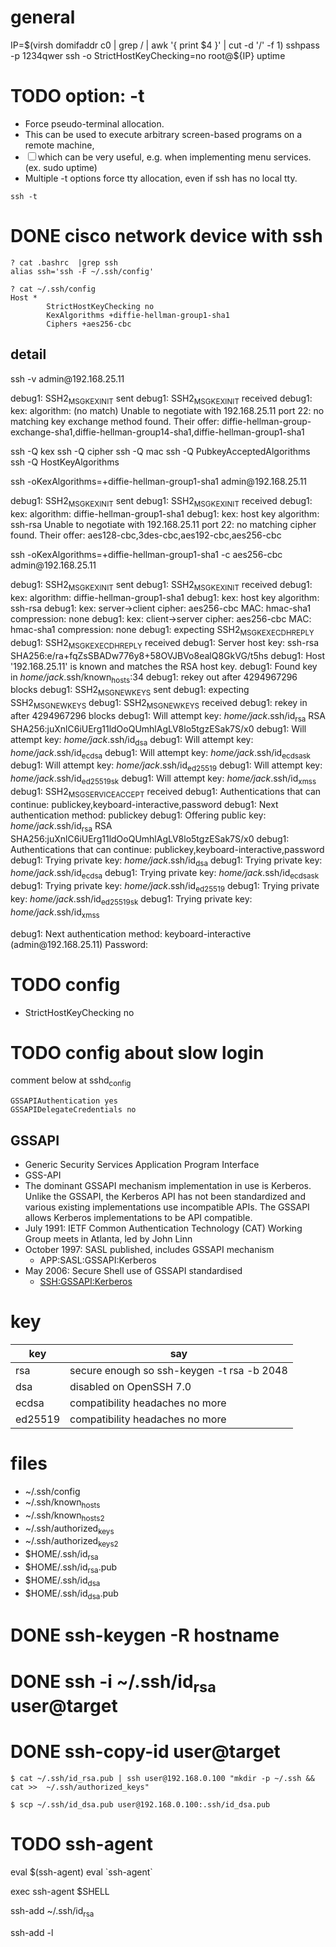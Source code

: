 * general

IP=$(virsh domifaddr c0 | grep / | awk '{ print $4 }' | cut -d '/' -f 1)
sshpass -p 1234qwer ssh -o StrictHostKeyChecking=no root@${IP} uptime

* TODO option: -t

- Force pseudo-terminal allocation.  
- This can be used to execute arbitrary screen-based programs on a remote machine, 
- [ ] which can be very useful, e.g. when implementing menu services. (ex. sudo uptime)
- Multiple -t options force tty allocation, even if ssh has no local tty.

#+BEGIN_SRC 
ssh -t
#+END_SRC

* DONE cisco network device with ssh

#+BEGIN_SRC 
? cat .bashrc  |grep ssh
alias ssh='ssh -F ~/.ssh/config'

? cat ~/.ssh/config
Host *
        StrictHostKeyChecking no
        KexAlgorithms +diffie-hellman-group1-sha1
        Ciphers +aes256-cbc
#+END_SRC

** detail

ssh -v admin@192.168.25.11

debug1: SSH2_MSG_KEXINIT sent
debug1: SSH2_MSG_KEXINIT received
debug1: kex: algorithm: (no match)
Unable to negotiate with 192.168.25.11 port 22: no matching key exchange method found. Their offer: diffie-hellman-group-exchange-sha1,diffie-hellman-group14-sha1,diffie-hellman-group1-sha1

ssh -Q kex
ssh -Q cipher
ssh -Q mac
ssh -Q PubkeyAcceptedAlgorithms
ssh -Q HostKeyAlgorithms

ssh -oKexAlgorithms=+diffie-hellman-group1-sha1 admin@192.168.25.11

debug1: SSH2_MSG_KEXINIT sent
debug1: SSH2_MSG_KEXINIT received
debug1: kex: algorithm: diffie-hellman-group1-sha1
debug1: kex: host key algorithm: ssh-rsa
Unable to negotiate with 192.168.25.11 port 22: no matching cipher found. Their offer: aes128-cbc,3des-cbc,aes192-cbc,aes256-cbc

ssh -oKexAlgorithms=+diffie-hellman-group1-sha1 -c aes256-cbc admin@192.168.25.11

debug1: SSH2_MSG_KEXINIT sent
debug1: SSH2_MSG_KEXINIT received
debug1: kex: algorithm: diffie-hellman-group1-sha1
debug1: kex: host key algorithm: ssh-rsa
debug1: kex: server->client cipher: aes256-cbc MAC: hmac-sha1 compression: none
debug1: kex: client->server cipher: aes256-cbc MAC: hmac-sha1 compression: none
debug1: expecting SSH2_MSG_KEX_ECDH_REPLY
debug1: SSH2_MSG_KEX_ECDH_REPLY received
debug1: Server host key: ssh-rsa SHA256:e/ra+fqZsSBADw776y8+58OVJBVo8ealQ8GkVG/t5hs
debug1: Host '192.168.25.11' is known and matches the RSA host key.
debug1: Found key in /home/jack/.ssh/known_hosts:34
debug1: rekey out after 4294967296 blocks
debug1: SSH2_MSG_NEWKEYS sent
debug1: expecting SSH2_MSG_NEWKEYS
debug1: SSH2_MSG_NEWKEYS received
debug1: rekey in after 4294967296 blocks
debug1: Will attempt key: /home/jack/.ssh/id_rsa RSA SHA256:juXnlC6iUErg11ldOoQUmhlAgLV8lo5tgzESak7S/x0
debug1: Will attempt key: /home/jack/.ssh/id_dsa
debug1: Will attempt key: /home/jack/.ssh/id_ecdsa
debug1: Will attempt key: /home/jack/.ssh/id_ecdsa_sk
debug1: Will attempt key: /home/jack/.ssh/id_ed25519
debug1: Will attempt key: /home/jack/.ssh/id_ed25519_sk
debug1: Will attempt key: /home/jack/.ssh/id_xmss
debug1: SSH2_MSG_SERVICE_ACCEPT received
debug1: Authentications that can continue: publickey,keyboard-interactive,password
debug1: Next authentication method: publickey
debug1: Offering public key: /home/jack/.ssh/id_rsa RSA SHA256:juXnlC6iUErg11ldOoQUmhlAgLV8lo5tgzESak7S/x0
debug1: Authentications that can continue: publickey,keyboard-interactive,password
debug1: Trying private key: /home/jack/.ssh/id_dsa
debug1: Trying private key: /home/jack/.ssh/id_ecdsa
debug1: Trying private key: /home/jack/.ssh/id_ecdsa_sk
debug1: Trying private key: /home/jack/.ssh/id_ed25519
debug1: Trying private key: /home/jack/.ssh/id_ed25519_sk
debug1: Trying private key: /home/jack/.ssh/id_xmss

debug1: Next authentication method: keyboard-interactive
(admin@192.168.25.11) Password:

* TODO config

- StrictHostKeyChecking no

* TODO config about slow login

comment below at sshd_config

#+BEGIN_SRC 
GSSAPIAuthentication yes
GSSAPIDelegateCredentials no
#+END_SRC

** GSSAPI

- Generic Security Services Application Program Interface
- GSS-API
- The dominant GSSAPI mechanism implementation in use is Kerberos. 
  Unlike the GSSAPI, the Kerberos API has not been standardized and various existing implementations use incompatible APIs. 
  The GSSAPI allows Kerberos implementations to be API compatible.
- July 1991: IETF Common Authentication Technology (CAT) Working Group meets in Atlanta, led by John Linn
- October 1997: SASL published, includes GSSAPI mechanism
  - APP:SASL:GSSAPI:Kerberos
- May 2006: Secure Shell use of GSSAPI standardised
  - SSH:GSSAPI:Kerberos

* key

| key     | say                                        |
|---------+--------------------------------------------|
| rsa     | secure enough so ssh-keygen -t rsa -b 2048 |
| dsa     | disabled on OpenSSH 7.0                    |
| ecdsa   | compatibility headaches no more            |
| ed25519 | compatibility headaches no more            |

* files

- ~/.ssh/config
- ~/.ssh/known_hosts
- ~/.ssh/known_hosts2
- ~/.ssh/authorized_keys
- ~/.ssh/authorized_keys2
- $HOME/.ssh/id_rsa
- $HOME/.ssh/id_rsa.pub
- $HOME/.ssh/id_dsa
- $HOME/.ssh/id_dsa.pub

* DONE ssh-keygen -R hostname
* DONE ssh -i ~/.ssh/id_rsa user@target
* DONE ssh-copy-id user@target

#+BEGIN_EXAMPLE
$ cat ~/.ssh/id_rsa.pub | ssh user@192.168.0.100 "mkdir -p ~/.ssh && cat >>  ~/.ssh/authorized_keys"
#+END_EXAMPLE

#+BEGIN_EXAMPLE
$ scp ~/.ssh/id_dsa.pub user@192.168.0.100:.ssh/id_dsa.pub
#+END_EXAMPLE

* TODO ssh-agent

eval $(ssh-agent)
eval `ssh-agent`

exec ssh-agent $SHELL

ssh-add ~/.ssh/id_rsa

ssh-add -l
